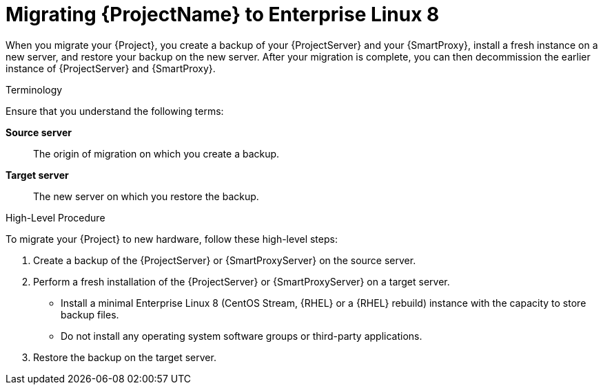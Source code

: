 [id="migrating-project-to-el8_{context}"]
ifdef::satellite[]
= Migrating {ProjectName} to {RHEL} 8
endif::[]
ifndef::satellite[]
= Migrating {ProjectName} to Enterprise Linux 8
endif::[]

When you migrate your {Project}, you create a backup of your {ProjectServer} and your {SmartProxy}, install a fresh instance on a new server, and restore your backup on the new server.
After your migration is complete, you can then decommission the earlier instance of {ProjectServer} and {SmartProxy}.

.Terminology
Ensure that you understand the following terms:

*Source server*:: The origin of migration on which you create a backup.

*Target server*:: The new server on which you restore the backup.

.High-Level Procedure
To migrate your {Project} to new hardware, follow these high-level steps:

. Create a backup of the {ProjectServer} or {SmartProxyServer} on the source server.
. Perform a fresh installation of the {ProjectServer} or {SmartProxyServer} on a target server.
ifdef::satellite[]
* Install a minimal {RHEL} 8 instance with the capacity to store backup files.
endif::[]
ifndef::satellite[]
* Install a minimal Enterprise Linux 8 (CentOS Stream, {RHEL} or a {RHEL} rebuild) instance with the capacity to store backup files.
endif::[]
* Do not install any operating system software groups or third-party applications.
ifdef::satellite[]
+
For more information, see https://access.redhat.com/documentation/en-us/red_hat_enterprise_linux/8/html/performing_a_standard_rhel_installation/index[Performing a standard {RHEL} installation].
endif::[]
. Restore the backup on the target server.
